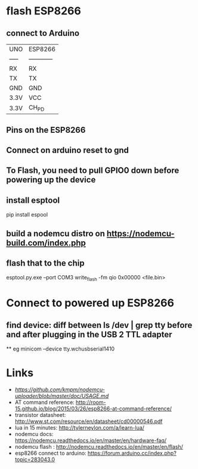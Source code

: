 
* flash ESP8266 
** connect to Arduino
|-------+--------------|
| UNO   | ESP8266      |
| ----- | ------------ |
| RX    | RX           |
| TX    | TX           |
| GND   | GND          |
| 3.3V  | VCC          |
| 3.3V  | CH_PD        |
|-------+--------------|

** Pins on the ESP8266
** Connect on arduino reset to gnd
** To Flash, you need to pull GPIO0 down before powering up the device
** install esptool
pip install espool
** build a nodemcu distro on https://nodemcu-build.com/index.php
** flash that to the chip 
esptool.py.exe --port COM3 write_flash -fm qio 0x00000 <file.bin>

* Connect to powered up ESP8266
** find device: diff between ls /dev | grep tty before and after plugging in the USB 2 TTL adapter
 ** eg minicom --device tty.wchusbserial1410

* Links
 - [[nodemcu-uploader][https://github.com/kmpm/nodemcu-uploader/blob/master/doc/USAGE.md]]
 - AT command reference: http://room-15.github.io/blog/2015/03/26/esp8266-at-command-reference/
 - transistor datasheet: http://www.st.com/resource/en/datasheet/cd00000546.pdf
 - lua in 15 minutes: http://tylerneylon.com/a/learn-lua/
 - nodemcu docs: https://nodemcu.readthedocs.io/en/master/en/hardware-faq/
 - nodemcu flash : http://nodemcu.readthedocs.io/en/master/en/flash/
 - esp8266 connect to arduino: https://forum.arduino.cc/index.php?topic=283043.0

